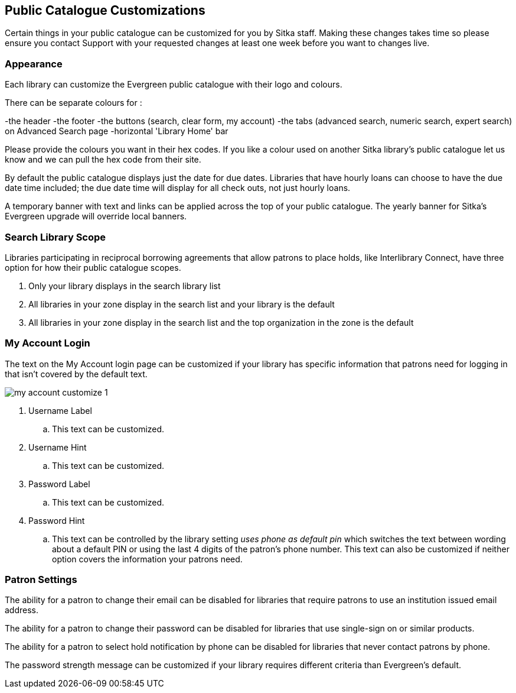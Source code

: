
Public Catalogue Customizations
-------------------------------

Certain things in your public catalogue can be customized for you by Sitka staff.  Making these changes takes time
so please ensure you contact Support with your requested changes at least one week before you want to changes live.

Appearance
~~~~~~~~~~

Each library can customize the Evergreen public catalogue with their logo and colours. 

There can be separate colours for :

-the header
-the footer
-the buttons (search, clear form, my account)
-the tabs (advanced search, numeric search, expert search) on Advanced Search page
-horizontal 'Library Home' bar

Please provide the colours you want in their hex codes. If you like a colour used on another Sitka library's
public catalogue let us know and we can pull the hex code from their site.

By default the public catalogue displays just the date for due dates.  Libraries that have hourly loans
can choose to have the due date time included; the due date time will display for all check outs, not
just hourly loans.

A temporary banner with text and links can be applied across the top of your public catalogue.  The yearly 
banner for Sitka's Evergreen upgrade will override local banners.

Search Library Scope
~~~~~~~~~~~~~~~~~~~~

Libraries participating in reciprocal borrowing agreements that allow patrons to place holds, 
like Interlibrary Connect, have three option for how their public catalogue scopes.

. Only your library displays in the search library list
. All libraries in your zone display in the search list and your library is the default
. All libraries in your zone display in the search list and the top organization in the zone is the default

My Account Login
~~~~~~~~~~~~~~~~

The text on the My Account login page can be customized if your library has specific information that patrons
need for logging in that isn't covered by the default text.

image::images/admin/my-account-customize-1.png[]

. Username Label
.. This text can be customized.
. Username Hint
.. This text can be customized.
. Password Label
.. This text can be customized.
. Password Hint
.. This text can be controlled by the library setting _uses phone as default pin_ which switches the text between 
wording about a default PIN or using the last 4 digits of the patron's phone number.  This text can also be
customized if neither option covers the information your patrons need.


Patron Settings
~~~~~~~~~~~~~~~

The ability for a patron to change their email can be disabled for libraries that require patrons 
to use an institution issued email address.

The ability for a patron to change their password can be disabled for libraries that use single-sign on or
similar products.

The ability for a patron to select hold notification by phone can be disabled for libraries that never contact
patrons by phone.

The password strength message can be customized if your library requires different criteria than Evergreen's
default.



